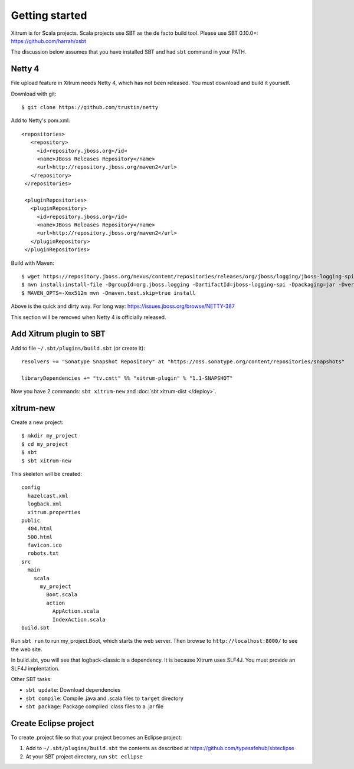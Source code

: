Getting started
===============

.. image:: http://www.bdoubliees.com/journalspirou/sfigures6/schtroumpfs/s13.jpg

Xitrum is for Scala projects. Scala projects use SBT as the de facto build tool.
Please use SBT 0.10.0+:
https://github.com/harrah/xsbt

The discussion below assumes that you have installed SBT and had ``sbt`` command
in your PATH.

Netty 4
-------

File upload feature in Xitrum needs Netty 4, which has not been released. You
must download and build it yourself.

Download with git:

::

  $ git clone https://github.com/trustin/netty

Add to Netty's pom.xml:

::

  <repositories>
     <repository>
       <id>repository.jboss.org</id>
       <name>JBoss Releases Repository</name>
       <url>http://repository.jboss.org/maven2</url>
     </repository>
   </repositories>

   <pluginRepositories>
     <pluginRepository>
       <id>repository.jboss.org</id>
       <name>JBoss Releases Repository</name>
       <url>http://repository.jboss.org/maven2</url>
     </pluginRepository>
   </pluginRepositories>

Build with Maven:

::

  $ wget https://repository.jboss.org/nexus/content/repositories/releases/org/jboss/logging/jboss-logging-spi/2.1.2.GA/jboss-logging-spi-2.1.2.GA.jar
  $ mvn install:install-file -DgroupId=org.jboss.logging -DartifactId=jboss-logging-spi -Dpackaging=jar -Dversion=2.1.2.GA -Dfile=jboss-logging-spi-2.1.2.GA.jar -DgeneratePom=true
  $ MAVEN_OPTS=-Xmx512m mvn -Dmaven.test.skip=true install

Above is the quick and dirty way. For long way: https://issues.jboss.org/browse/NETTY-387

This section will be removed when Netty 4 is officially released.

Add Xitrum plugin to SBT
------------------------

Add to file ``~/.sbt/plugins/build.sbt`` (or create it):

::

  resolvers += "Sonatype Snapshot Repository" at "https://oss.sonatype.org/content/repositories/snapshots"

  libraryDependencies += "tv.cntt" %% "xitrum-plugin" % "1.1-SNAPSHOT"

Now you have 2 commands: ``sbt xitrum-new`` and :doc:`sbt xitrum-dist </deploy>`.

xitrum-new
----------

Create a new project:

::

  $ mkdir my_project
  $ cd my_project
  $ sbt
  $ sbt xitrum-new

This skeleton will be created:

::

  config
    hazelcast.xml
    logback.xml
    xitrum.properties
  public
    404.html
    500.html
    favicon.ico
    robots.txt
  src
    main
      scala
        my_project
          Boot.scala
          action
            AppAction.scala
            IndexAction.scala
  build.sbt

Run ``sbt run`` to run my_project.Boot, which starts the web server.
Then browse to ``http://localhost:8000/`` to see the web site.

In build.sbt, you will see that logback-classic is a dependency. It is because
Xitrum uses SLF4J. You must provide an SLF4J implentation.

Other SBT tasks:

* ``sbt update``: Download dependencies
* ``sbt compile``: Compile .java and .scala files to ``target`` directory
* ``sbt package``: Package compiled .class files to a .jar file

Create Eclipse project
----------------------

To create .project file so that your project becomes an Eclipse project:

1. Add to ``~/.sbt/plugins/build.sbt`` the contents as described at https://github.com/typesafehub/sbteclipse
2. At your SBT project directory, run ``sbt eclipse``
